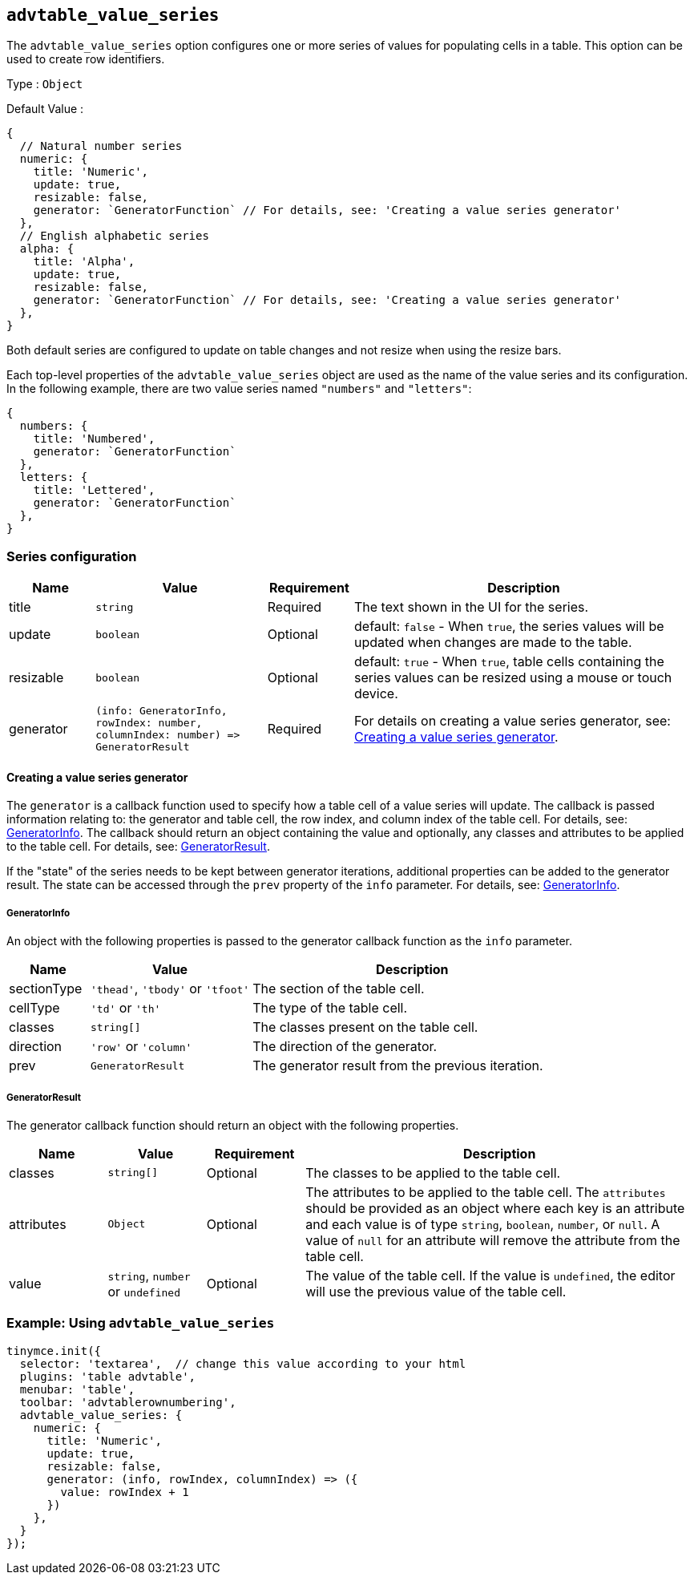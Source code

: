 [[advtable_value_series]]
== `+advtable_value_series+`

The `+advtable_value_series+` option configures one or more series of values for populating cells in a table. This option can be used to create row identifiers.

Type : `+Object+`

Default Value :
[source,js]
----
{
  // Natural number series
  numeric: {
    title: 'Numeric',
    update: true,
    resizable: false,
    generator: `GeneratorFunction` // For details, see: 'Creating a value series generator'
  },
  // English alphabetic series
  alpha: {
    title: 'Alpha',
    update: true,
    resizable: false,
    generator: `GeneratorFunction` // For details, see: 'Creating a value series generator'
  },
}
----

Both default series are configured to update on table changes and not resize when using the resize bars.

Each top-level properties of the `advtable_value_series` object are used as the name of the value series and its configuration. In the following example, there are two value series named `"numbers"` and `"letters"`:

[source,js]
----
{
  numbers: {
    title: 'Numbered',
    generator: `GeneratorFunction`
  },
  letters: {
    title: 'Lettered',
    generator: `GeneratorFunction`
  },
}
----

=== Series configuration

[cols="1,2,1,4",options="header"]
|===
|Name |Value |Requirement |Description
|title |`+string+` |Required |The text shown in the UI for the series.
|update |`+boolean+` |Optional |default: `+false+` - When `+true+`, the series values will be updated when changes are made to the table.
|resizable |`+boolean+` |Optional |default: `+true+` - When `+true+`, table cells containing the series values can be resized using a mouse or touch device.
|generator |`+(info: GeneratorInfo, rowIndex: number, columnIndex: number) => GeneratorResult+` |Required |For details on creating a value series generator, see: xref:advtable.adoc#creating_a_value_series_generator[Creating a value series generator].
|===

[[creating_a_value_series_generator]]
==== Creating a value series generator

The `+generator+` is a callback function used to specify how a table cell of a value series will update. The callback is passed information relating to: the generator and table cell, the row index, and column index of the table cell. For details, see: xref:advtable.adoc#generatorinfo[GeneratorInfo]. The callback should return an object containing the value and optionally, any classes and attributes to be applied to the table cell. For details, see: xref:generatorresult[GeneratorResult].

If the "state" of the series needs to be kept between generator iterations, additional properties can be added to the generator result. The state can be accessed through the `+prev+` property of the `+info+` parameter. For details, see: xref:advtable.adoc#generatorinfo[GeneratorInfo].

[[generatorinfo]]
===== GeneratorInfo

An object with the following properties is passed to the generator callback function as the `+info+` parameter.

[cols="1,2,4",options="header"]
|===
|Name |Value |Description
|sectionType |`+'thead'+`, `+'tbody'+` or `+'tfoot'+` |The section of the table cell.
|cellType |`+'td'+` or `+'th'+` |The type of the table cell.
|classes |`+string[]+` |The classes present on the table cell.
|direction |`+'row'+` or `+'column'+` |The direction of the generator.
|prev |`+GeneratorResult+` |The generator result from the previous iteration.
|===

[[generatorresult]]
===== GeneratorResult

The generator callback function should return an object with the following properties.

[cols="1,1,1,4",options="header"]
|===
|Name |Value |Requirement |Description
|classes |`+string[]+` |Optional |The classes to be applied to the table cell.
|attributes |`+Object+` |Optional |The attributes to be applied to the table cell. The `+attributes+` should be provided as an object where each key is an attribute and each value is of type `+string+`, `+boolean+`, `+number+`, or `+null+`. A value of `+null+` for an attribute will remove the attribute from the table cell.
|value |`+string+`, `+number+` or `+undefined+` |Optional |The value of the table cell. If the value is `+undefined+`, the editor will use the previous value of the table cell.
|===

=== Example: Using `+advtable_value_series+`

[source,js]
----
tinymce.init({
  selector: 'textarea',  // change this value according to your html
  plugins: 'table advtable',
  menubar: 'table',
  toolbar: 'advtablerownumbering',
  advtable_value_series: {
    numeric: {
      title: 'Numeric',
      update: true,
      resizable: false,
      generator: (info, rowIndex, columnIndex) => ({
        value: rowIndex + 1
      })
    },
  }
});
----
